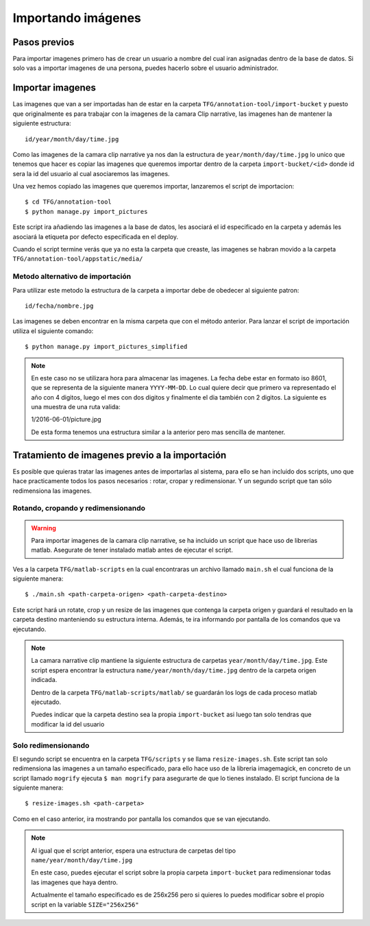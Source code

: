 .. _import-files::

===================
Importando imágenes
===================

.. _importing_images:


Pasos previos
=============

Para importar imagenes primero has de crear un usuario a nombre del cual iran asignadas dentro de la base de datos. Si solo vas a importar imagenes de una persona, puedes hacerlo sobre el usuario administrador. 

Importar imagenes
=================

Las imagenes que van a ser importadas han de estar en la carpeta ``TFG/annotation-tool/import-bucket`` y puesto que originalmente es para trabajar con la imagenes de la camara Clip narrative, las imagenes han de mantener la siguiente estructura::

    id/year/month/day/time.jpg

Como las imagenes de la camara clip narrative ya nos dan la estructura de ``year/month/day/time.jpg`` lo unico que tenemos que hacer es copiar las imagenes que queremos importar dentro de la carpeta ``import-bucket/<id>`` donde id sera la id del usuario al cual asociaremos las imagenes.


Una vez hemos copiado las imagenes que queremos importar, lanzaremos el script de importacion::

    $ cd TFG/annotation-tool
    $ python manage.py import_pictures

Este script ira añadiendo las imagenes a la base de datos, les asociará el id especificado en la carpeta y además les asociará la etiqueta por defecto especificada en el deploy.

Cuando el script termine verás que ya no esta la carpeta que creaste, las imagenes se habran movido a la carpeta ``TFG/annotation-tool/appstatic/media/``

Metodo alternativo de importación
---------------------------------

Para utilizar este metodo la estructura de la carpeta a importar debe de obedecer al siguiente patron::

    id/fecha/nombre.jpg

Las imagenes se deben encontrar en la misma carpeta que con el método anterior. Para lanzar el script de importación utiliza el siguiente comando::

    $ python manage.py import_pictures_simplified

.. note::

    En este caso no se utilizara hora para  almacenar las imagenes. La fecha debe estar en formato iso 8601, que se representa de la siguiente manera ``YYYY-MM-DD``. Lo cual quiere decir que primero va representado el año con 4 digitos, luego el mes con dos digitos y finalmente el dia también con 2 digitos. La siguiente es una muestra de una ruta valida::

    1/2016-06-01/picture.jpg

    De esta forma tenemos una estructura similar a la anterior pero mas sencilla de mantener.

Tratamiento de imagenes previo a la importación
===============================================

Es posible que quieras tratar las imagenes antes de importarlas al sistema, para ello se han incluido dos scripts, uno que hace practicamente todos los pasos necesarios : rotar, cropar y redimensionar. Y un segundo script que tan sólo redimensiona las imagenes.

Rotando, cropando y redimensionando
-----------------------------------

.. warning::

    Para importar imagenes de la camara clip narrative, se ha incluido un script que hace uso de librerias matlab. Asegurate de tener instalado matlab antes de ejecutar el script.
    
Ves a la carpeta ``TFG/matlab-scripts`` en la cual encontraras un archivo llamado ``main.sh`` el cual funciona de la siguiente manera::

    $ ./main.sh <path-carpeta-origen> <path-carpeta-destino>

Este script hará un rotate, crop y un resize de las imagenes que contenga la carpeta origen y guardará el resultado en la carpeta destino manteniendo su estructura interna. Además, te ira informando por pantalla de los comandos que va ejecutando.

.. note::

    La camara narrative clip mantiene la siguiente estructura de carpetas ``year/month/day/time.jpg``. Este script espera encontrar la estructura ``name/year/month/day/time.jpg`` dentro de la carpeta origen indicada. 
   
    Dentro de la carpeta ``TFG/matlab-scripts/matlab/`` se guardarán los logs de cada proceso matlab ejecutado.

    Puedes indicar que la carpeta destino sea la propia ``import-bucket`` asi luego tan solo tendras que modificar la id del usuario


Solo redimensionando
--------------------

El segundo script se encuentra en la carpeta ``TFG/scripts`` y se llama ``resize-images.sh``. Este script tan solo redimensiona las imagenes a un tamaño especificado, para ello hace uso de la libreria imagemagick, en concreto de un script llamado ``mogrify`` ejecuta ``$ man mogrify`` para asegurarte de que lo tienes instalado. El script funciona de la siguiente manera::

    $ resize-images.sh <path-carpeta>

Como en el caso anterior, ira mostrando por pantalla los comandos que se van ejecutando.

.. note::

    Al igual que el script anterior, espera una estructura de carpetas del tipo ``name/year/month/day/time.jpg``

    En este caso, puedes ejecutar el script sobre la propia carpeta ``import-bucket`` para redimensionar todas las imagenes que haya dentro.

    Actualmente el tamaño especificado es de 256x256 pero si quieres lo puedes modificar sobre el propio script en la variable ``SIZE="256x256"``

